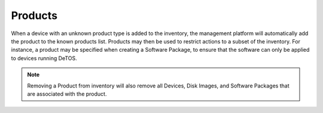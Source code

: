 Products
--------

When a device with an unknown product type is added to the inventory,
the management platform will automatically add the product to the known
products list. Products may then be used to restrict actions to a subset
of the inventory. For instance, a product may be specified when creating
a Software Package, to ensure that the software can only be applied to
devices running DeTOS.

.. NOTE::
   Removing a Product from inventory will also remove all Devices, Disk 
   Images, and Software Packages that are associated with the product.